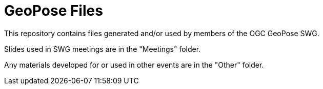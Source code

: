 # GeoPose Files

This repository contains files generated and/or used by members of the OGC GeoPose SWG. 

Slides used in SWG meetings are in the "Meetings" folder. 

Any materials developed for or used in other events are in the "Other" folder. 
